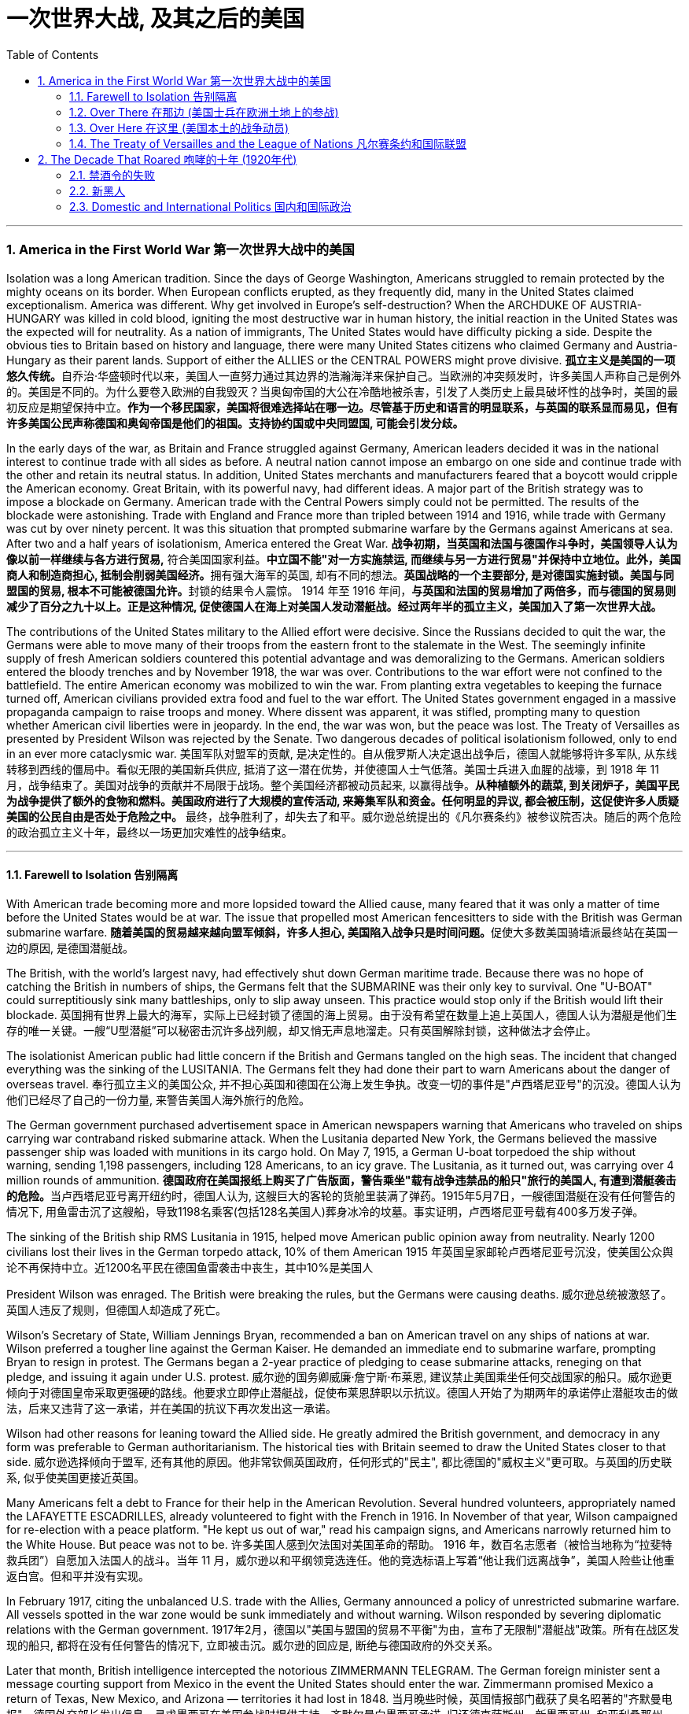 
= 一次世界大战, 及其之后的美国
:toc: left
:toclevels: 3
:sectnums:
// :stylesheet: myAdocCss.css

'''

=== America in the First World War 第一次世界大战中的美国


Isolation was a long American tradition. Since the days of George Washington, Americans struggled to remain protected by the mighty oceans on its border. When European conflicts erupted, as they frequently did, many in the United States claimed exceptionalism. America was different. Why get involved in Europe's self-destruction? When the ARCHDUKE OF AUSTRIA-HUNGARY was killed in cold blood, igniting the most destructive war in human history, the initial reaction in the United States was the expected will for neutrality. As a nation of immigrants, The United States would have difficulty picking a side. Despite the obvious ties to Britain based on history and language, there were many United States citizens who claimed Germany and Austria-Hungary as their parent lands. Support of either the ALLIES or the CENTRAL POWERS might prove divisive.
**孤立主义是美国的一项悠久传统。**自乔治·华盛顿时代以来，美国人一直努力通过其边界的浩瀚海洋来保护自己。当欧洲的冲突频发时，许多美国人声称自己是例外的。美国是不同的。为什么要卷入欧洲的自我毁灭？当奥匈帝国的大公在冷酷地被杀害，引发了人类历史上最具破坏性的战争时，美国的最初反应是期望保持中立。**作为一个移民国家，美国将很难选择站在哪一边。尽管基于历史和语言的明显联系，与英国的联系显而易见，但有许多美国公民声称德国和奥匈帝国是他们的祖国。支持协约国或中央同盟国, 可能会引发分歧。**

In the early days of the war, as Britain and France struggled against Germany, American leaders decided it was in the national interest to continue trade with all sides as before. A neutral nation cannot impose an embargo on one side and continue trade with the other and retain its neutral status. In addition, United States merchants and manufacturers feared that a boycott would cripple the American economy. Great Britain, with its powerful navy, had different ideas. A major part of the British strategy was to impose a blockade on Germany. American trade with the Central Powers simply could not be permitted. The results of the blockade were astonishing. Trade with England and France more than tripled between 1914 and 1916, while trade with Germany was cut by over ninety percent. It was this situation that prompted submarine warfare by the Germans against Americans at sea. After two and a half years of isolationism, America entered the Great War.
*战争初期，当英国和法国与德国作斗争时，美国领导人认为像以前一样继续与各方进行贸易,* 符合美国国家利益。**中立国​​不能"对一方实施禁运, 而继续与另一方进行贸易"并保持中立地位。此外，美国商人和制造商担心, 抵制会削弱美国经济。**拥有强大海军的英国, 却有不同的想法。**英国战略的一个主要部分, 是对德国实施封锁。****美国与同盟国的贸易, 根本不可能被德国允许。**封锁的结果令人震惊。 1914 年至 1916 年间，*与英国和法国的贸易增加了两倍多，而与德国的贸易则减少了百分之九十以上。正是这种情况, 促使德国人在海上对美国人发动潜艇战。经过两年半的孤立主义，美国加入了第一次世界大战。*


The contributions of the United States military to the Allied effort were decisive. Since the Russians decided to quit the war, the Germans were able to move many of their troops from the eastern front to the stalemate in the West. The seemingly infinite supply of fresh American soldiers countered this potential advantage and was demoralizing to the Germans. American soldiers entered the bloody trenches and by November 1918, the war was over. Contributions to the war effort were not confined to the battlefield. The entire American economy was mobilized to win the war. From planting extra vegetables to keeping the furnace turned off, American civilians provided extra food and fuel to the war effort. The United States government engaged in a massive propaganda campaign to raise troops and money. Where dissent was apparent, it was stifled, prompting many to question whether American civil liberties were in jeopardy. In the end, the war was won, but the peace was lost. The Treaty of Versailles as presented by President Wilson was rejected by the Senate. Two dangerous decades of political isolationism followed, only to end in an ever more cataclysmic war.
美国军队对盟军的贡献, 是决定性的。自从俄罗斯人决定退出战争后，德国人就能够将许多军队, 从东线转移到西线的僵局中。看似无限的美国新兵供应, 抵消了这一潜在优势，并使德国人士气低落。美国士兵进入血腥的战壕，到 1918 年 11 月，战争结束了。美国对战争的贡献并不局限于战场。整个美国经济都被动员起来, 以赢得战争。**从种植额外的蔬菜, 到关闭炉子，美国平民为战争提供了额外的食物和燃料。美国政府进行了大规模的宣传活动, 来筹集军队和资金。任何明显的异议, 都会被压制，这促使许多人质疑美国的公民自由是否处于危险之中。**  最终，战争胜利了，却失去了和平。威尔逊总统提出的《凡尔赛条约》被参议院否决。随后的两个危险的政治孤立主义十年，最终以一场更加灾难性的战争结束。


'''

==== Farewell to Isolation 告别隔离



With American trade becoming more and more lopsided toward the Allied cause, many feared that it was only a matter of time before the United States would be at war. The issue that propelled most American fencesitters to side with the British was German submarine warfare.
**随着美国的贸易越来越向盟军倾斜，许多人担心, 美国陷入战争只是时间问题。**促使大多数美国骑墙派最终站在英国一边的原因, 是德国潜艇战。

The British, with the world's largest navy, had effectively shut down German maritime trade. Because there was no hope of catching the British in numbers of ships, the Germans felt that the SUBMARINE was their only key to survival. One "U-BOAT" could surreptitiously sink many battleships, only to slip away unseen. This practice would stop only if the British would lift their blockade.
英国拥有世界上最大的海军，实际上已经封锁了德国的海上贸易。由于没有希望在数量上追上英国人，德国人认为潜艇是他们生存的唯一关键。一艘“U型潜艇”可以秘密击沉许多战列舰，却又悄无声息地溜走。只有英国解除封锁，这种做法才会停止。



The isolationist American public had little concern if the British and Germans tangled on the high seas. The incident that changed everything was the sinking of the LUSITANIA. The Germans felt they had done their part to warn Americans about the danger of overseas travel.
奉行孤立主义的美国公众, 并不担心英国和德国在公海上发生争执。改变一切的事件是"卢西塔尼亚号"的沉没。德国人认为他们已经尽了自己的一份力量, 来警告美国人海外旅行的危险。

The German government purchased advertisement space in American newspapers warning that Americans who traveled on ships carrying war contraband risked submarine attack. When the Lusitania departed New York, the Germans believed the massive passenger ship was loaded with munitions in its cargo hold. On May 7, 1915, a German U-boat torpedoed the ship without warning, sending 1,198 passengers, including 128 Americans, to an icy grave. The Lusitania, as it turned out, was carrying over 4 million rounds of ammunition.
**德国政府在美国报纸上购买了广告版面，警告乘坐"载有战争违禁品的船只"旅行的美国人, 有遭到潜艇袭击的危险。**当卢西塔尼亚号离开纽约时，德国人认为, 这艘巨大的客轮的货舱里装满了弹药。1915年5月7日，一艘德国潜艇在没有任何警告的情况下, 用鱼雷击沉了这艘船，导致1198名乘客(包括128名美国人)葬身冰冷的坟墓。事实证明，卢西塔尼亚号载有400多万发子弹。


The sinking of the British ship RMS Lusitania in 1915, helped move American public opinion away from neutrality. Nearly 1200 civilians lost their lives in the German torpedo attack, 10% of them American
1915 年英国皇家邮轮卢西塔尼亚号沉没，使美国公众舆论不再保持中立。近1200名平民在德国鱼雷袭击中丧生，其中10%是美国人

President Wilson was enraged. The British were breaking the rules, but the Germans were causing deaths.
威尔逊总统被激怒了。英国人违反了规则，但德国人却造成了死亡。

Wilson's Secretary of State, William Jennings Bryan, recommended a ban on American travel on any ships of nations at war. Wilson preferred a tougher line against the German Kaiser. He demanded an immediate end to submarine warfare, prompting Bryan to resign in protest. The Germans began a 2-year practice of pledging to cease submarine attacks, reneging on that pledge, and issuing it again under U.S. protest.
威尔逊的国务卿威廉·詹宁斯·布莱恩, 建议禁止美国乘坐任何交战国家的船只。威尔逊更倾向于对德国皇帝采取更强硬的路线。他要求立即停止潜艇战，促使布莱恩辞职以示抗议。德国人开始了为期两年的承诺停止潜艇攻击的做法，后来又违背了这一承诺，并在美国的抗议下再次发出这一承诺。

Wilson had other reasons for leaning toward the Allied side. He greatly admired the British government, and democracy in any form was preferable to German authoritarianism. The historical ties with Britain seemed to draw the United States closer to that side.
威尔逊选择倾向于盟军, 还有其他的原因。他非常钦佩英国政府，任何形式的"民主", 都比德国的"威权主义"更可取。与英国的历史联系, 似乎使美国更接近英国。

Many Americans felt a debt to France for their help in the American Revolution. Several hundred volunteers, appropriately named the LAFAYETTE ESCADRILLES, already volunteered to fight with the French in 1916. In November of that year, Wilson campaigned for re-election with a peace platform. "He kept us out of war," read his campaign signs, and Americans narrowly returned him to the White House. But peace was not to be.
许多美国人感到欠法国对美国革命的帮助。 1916 年，数百名志愿者（被恰当地称为“拉斐特救兵团”）自愿加入法国人的战斗。当年 11 月，威尔逊以和平纲领竞选连任。他的竞选标语上写着“他让我们远离战争”，美国人险些让他重返白宫。但和平并没有实现。



In February 1917, citing the unbalanced U.S. trade with the Allies, Germany announced a policy of unrestricted submarine warfare. All vessels spotted in the war zone would be sunk immediately and without warning. Wilson responded by severing diplomatic relations with the German government.
1917年2月，德国以"美国与盟国的贸易不平衡"为由，宣布了无限制"潜艇战"政策。所有在战区发现的船只, 都将在没有任何警告的情况下, 立即被击沉。威尔逊的回应是, 断绝与德国政府的外交关系。

Later that month, British intelligence intercepted the notorious ZIMMERMANN TELEGRAM. The German foreign minister sent a message courting support from Mexico in the event the United States should enter the war. Zimmermann promised Mexico a return of Texas, New Mexico, and Arizona — territories it had lost in 1848.
当月晚些时候，英国情报部门截获了臭名昭著的"齐默曼电报"。德国外交部长发出信息，寻求墨西哥在美国参战时提供支持。齐默尔曼向墨西哥承诺, 归还德克萨斯州、新墨西哥州, 和亚利桑那州 ——墨西哥在 1848 年失去的领土。


[.my1]
.案例
====
.齐默尔曼电报
德国建议, 墨西哥可以与德国结成对抗美国的军事联盟. 内容是:

- 我们计划于2月1日开始实施"无限制潜艇战"(不予以警告, 就攻击商船)。与此同时，我们将竭力使美国保持中立。
- 如计划失败，我们建议在下列基础上同墨西哥结盟：我们将会向贵国提供大量资金援助：**墨西哥也会重新收复在新墨西哥州、得克萨斯州，和亚利桑那州失去的国土。**建议书的细节将由你们草拟。
- 请务必于得知将会与美国开战时（把此计划）以最高机密告知贵国总统，并鼓励他邀请日本立刻参与此计划；同时为我们与日本的谈判进行斡旋。
- 请转告贵总统，我们强大的潜水艇队的参与, 将可能逼使英国在几个月内求和。

最后，墨国认为联盟计划不可行。因为：

- 试图收复失去的国土, 一定会令墨国与军事上更加强大的美国开战。
- *无论德国是否真的会有那么慷慨，它的财政支持仍然将会几乎一文不值，因为墨国没有可能使用那些财政支持, 去获取武器和其它军事装备。美国拥有全美洲唯一具有规模的武器制造商，而且英国皇家海军, 长期控制跨大西洋航线，令德国无从提供些足供墨国收复失土的武器和军事设备。*
- 即使墨国成功收复失地，容纳或安抚当地的英语人口, 将会是一个严苛且困难的考验。

齐默尔曼电报的曝光, 促使同年4月6日美国向德国的宣战。

image:/img/081.jpg[,30%]

====


War Declared on Germany
对德国宣战

A tempest of outrage followed. More and more Americans began to label Germany as the true villain in the war. When German subs sank several American commercial ships in March, Wilson had an even stronger hand to play. On April 2, 1917, he addressed the Congress, citing a long list of grievances against Germany. Four days later, by a wide margin in each house, Congress declared war on Germany, and the U.S. was plunged into the bloodiest battle in history.
随之而来的是一阵愤怒的暴风雨。越来越多的美国人开始将德国视为战争中真正的恶棍。当德国潜艇三月份击沉几艘美国商船时，威尔逊的表现更加出色。 1917 年 4 月 2 日，他在国会发表讲话，列举了一长串对德国的不满。四天后，国会以参众两院的巨大优势对德国宣战，美国陷入了历史上最血腥的战斗。

Still, the debate lived on. Two Senators and fifty Representatives voted against the war resolution, including the first female ever to sit in Congress, JEANNETTE RANKIN of Montana. Although a clear majority of Americans now supported the war effort, there were large segments of the populace who still needed convincing.
尽管如此，争论仍在继续。两名参议员和五十名众议员投票反对这项战争决议，其中包括第一位进入国会的女性蒙大拿州的珍妮特·兰金。尽管现在绝大多数美国人支持战争努力，但仍有很大一部分民众需要说服。

'''

==== Over There 在那边 (美国士兵在欧洲土地上的参战)


United States Army 美国陆军


The United States was developing a nasty pattern of entering major conflicts woefully unprepared.
美国正在形成一种"在毫无准备的情况下, 卷入重大冲突"的恶劣模式。

When Congress declared war in April 1917, the army had enough bullets for only two days of fighting. The army was small in numbers at only 200,000 soldiers. Two-fifths of these men were members of the NATIONAL GUARD, which had only recently been federalized. The type of warfare currently plaguing Europe was unlike any the world had ever seen.
1917 年 4 月国会宣战时，军队的子弹只够打两天的仗。军队人数很少，只有二十万士兵。其中五分之二的人是国民警卫队的成员，该部队最近才被联邦化。目前困扰欧洲的战争类型, 是世界上前所未见的。

The Western front, which ran through Belgium and France, was a virtual stalemate since the early years of the war. A system of trenches had been dug by each side. Machine-gun nests, barbed wire, and mines blocked the opposing side from capturing the enemy trench. Artillery shells, mortars, flamethrowers, and poison gas were employed to no avail.
自战争初期以来，横跨比利时和法国的西线, 几乎陷入僵局。双方都挖了一系列战壕。机枪掩体、铁丝网和地雷, 阻止了对方占领敌方战壕。使用炮弹、迫击炮、火焰喷射器和毒气, 都无济于事。

The defensive technology was simply better than the offensive technology. Even if an enemy trench was captured, the enemy would simply retreat into another dug fifty yards behind. Each side would repeatedly send their soldiers "over the top" of the trenches into the no man's land of almost certain death with very little territorial gain. Now young American men would be sent to these killing fields.
"防守技术"简直比"进攻技术"要好。即使敌人占领了一条战壕，敌人也会简单地撤退到"后面五十码处挖的另一条战壕"中。双方都会反复派遣士兵“越过战壕”, 进入几乎必死无疑的无人区，而几乎没有获得任何领土。现在，年轻的美国男子, 将被送往这些杀戮场。


The first problem was raising the necessary number of troops. Recruitment was of course the preferred method, but the needed numbers could not be reached simply with volunteers. Conscription was unavoidable, and Congress passed the SELECTIVE SERVICE ACT in May 1917.
第一个问题是, 筹集必要的军队数量。招募当然是首选方法，但仅仅靠志愿者并不能达到所需的数量。征兵是不可避免的，国会于 1917 年 5 月通过了《兵役法》。

All males between the ages of 21 and 30 were required to register for military service. The last time a DRAFT had been used resulted in great rioting because of the ability of the wealthy to purchase exemptions. This time, the draft was conducted by random lottery.
**所有21岁至30岁的男性, 都必须登记服兵役。上次使用草案时，由于富人有能力购买豁免，导致了巨大的骚乱。此次征选, 采取"随机抽签"的方式进行。**

By the end of the war, over four and a half million American men, and 11,000 American women, served in the armed forces. 400,000 African Americans were called to active duty. In all, two million Americans fought in the French TRENCHES.
*到战争结束时，超过 450 万美国男性, 和 11,000 名美国女性, 在武装部队服役。* 40 万非裔美国人被征召入伍。*总共有两百万美国人在法国战壕中作战。*

The first military measures adopted by the United States were on the seas. Joint Anglo-American operations were highly successful at stopping the dreaded submarine. Following the thinking that there is greater strength in numbers, the U.S. and Britain developed an elaborate convoy system to protect vulnerable ships. In addition, mines were placed in many areas formerly dominated by German U-boats. The campaign was so effective that not a single American soldier was lost on the high seas in transit to the Western front.
美国采取的第一个军事措施, 是在海上。英美联合行动, 非常成功地阻止了可怕的潜艇。遵循“人多力量大”的理念，美国和英国开发了一套复杂的护航系统, 来保护脆弱的船只。此外，在许多以前由德国潜艇控制的地区, 还布设了水雷。这次战役非常有效，以至于在前往西部前线的公海上, 没有损失任何一名美国士兵。

The AMERICAN EXPEDITIONARY FORCE began arriving in France in June 1917, but the original numbers were quite small. Time was necessary to inflate the ranks of the United States Army and to provide at least a rudimentary training program. The timing was critical.
美国远征军于 1917 年 6 月开始抵达法国，但最初的人数相当少。扩充美国陆军的队伍, 并提供至少一个基本的训练计划, 是必要的。时机非常关键。

When the Bolsheviks took over Russia in 1917 in a domestic revolution, Germany signed a peace treaty with the new government. The Germans could now afford to transfer many of their soldiers fighting in the East to the deadlocked Western front. Were it not for the fresh supply of incoming American troops, the war might have followed a very different path.
1917 年，布尔什维克在一场国内革命中夺取了俄国政权，德国与俄国新政府签署了和平条约。于是, 德国人现在就有能力将许多在东线作战的士兵, 转移到陷入僵局的西线中去。因此, 如果没有美国军队的新补给，战争可能会走上一条截然不同结果的道路上去。

The addition of the United States to the Allied effort was as elevating to the Allied morale as it was devastating to the German will. Refusing to submit to the overall Allied commander, GENERAL JOHN PERSHING retained independent American control over the U.S. troops.
美国加入盟军的努力，既鼓舞了盟军的士气，也摧毁了德国的意志。约翰·潘兴将军拒绝服从盟军总司令，保留了美国对美军的独立控制权。

Paris: Ooh, La La
巴黎：哦，啦啦

The new soldiers began arriving in great numbers in early 1918. The "DOUGHBOYS," as they were labeled by the French were green indeed. Many fell prey to the trappings of Paris nightlife while awaiting transfer to the front. An estimated fifteen percent of American troops in France contracted venereal disease from Parisian prostitutes, costing millions of dollars in treatment.
1918年初，大批新兵开始抵达。法国人给它们贴上的“DOUGHBOYS”标签确实是绿色的。许多人在等待被调往前线的时候被巴黎的夜生活所吸引。据估计，15%的驻法国美军从巴黎妓女那里感染了性病，治疗费用高达数百万美元。

[.my1]
.案例
====
.Doughboys 是第一次世界大战后期, 参加美国远征军的绰号。
====

The African American soldiers noted that their treatment by the French soldiers was better than their treatment by their white counterparts in the American army. Although the German army dropped tempting leaflets on the African American troops promising a less-racist society if the Germans would win, none took the offer seriously.
非洲裔美国士兵注意到，法国士兵对他们的待遇比美国白人士兵对他们的待遇要好。*尽管德国军队向非裔美国军队投放了诱人的传单，承诺如果德国获胜，将建立一个更少种族主义的社会，但没有人认真对待这一提议。*



on November 11, 1918, the German government agreed to an armistice. The war was over. Over 14 million soldiers and civilians perished in the so-called GREAT WAR, including 112,000 Americans. Countless more were wounded.
1918 年 11 月 11 日，德国政府同意停战。战争结束了。超过 1,400 万士兵和平民, 在所谓的“伟大战争”中丧生，其中包括 112,000 名美国人。还有无数人受伤。

The bitterness that swept Europe and America would prevent the securing of a just peace, imperiling the next generation as well.
席卷欧洲和美国的痛苦将阻碍公正和平的实现，并危及下一代。

'''

==== Over Here 在这里 (美国本土的战争动员)

"I Want You" Poster
Library of Congress 国会图书馆
Originally designed as a magazine cover, James Montgomery Flagg's image of Uncle Sam soon became the "most famous poster in the world," with 4 million copies printed in 1917 alone.
詹姆斯·蒙哥马利·弗拉格的山姆大叔形象最初被设计为杂志封面，很快就成为“世界上最著名的海报”，仅 1917 年就印刷了 400 万份。

[.my1]
.案例
====
image:/img/Uncle Sam.jpg[,15%]

====


The First World War was a total war. In previous wars, the civilian population tried to steer clear of the war effort. Surely expectations were placed on civilians for food and clothing, and of course, since the 19th century, troops were conscripted from the general population. But modern communication and warfare required an all-out effort from the entire population. New weapons technology required excess fuel and industrial capacity. The economic costs of 20th century warfare dwarfed earlier wars, therefore extensive revenue raising was essential. Without the support of the whole population, failure was certain. Governments used every new communications technology imaginable to spread pro-war propaganda. American efforts geared to winning World War I amounted to nothing less than a national machine.
第一次世界大战是一场全面战争。在之前的战争中，平民通常试图远离战争努力。当然，对平民有关食物和衣物的期望是存在的，而自19世纪以来，也一直有从普通人口中征召军队。但现代通讯和战争要求整个人口进行全力以赴的努力。新的武器技术, 需要大量燃料和工业产能。20世纪战争的经济成本, 超过了之前的战争，因此必须进行大规模的财政筹集。没有全体人民的支持，失败是确定的。政府利用了一切可想象的新通讯技术, 来传播亲战宣传。美国为赢得第一次世界大战所做的努力, 可以说是一台国家机器的运转。

Rallying the Country 团结国家

Once Congress declared war, President Wilson quickly created the COMMITTEE ON PUBLIC INFORMATION under the direction of GEORGE CREEL. Creel used every possible medium imaginable to raise American consciousness. Creel organized rallies and parades. He commissioned GEORGE M. COHAN to write patriotic songs intended to stoke the fires of American nationalism. Indeed, "OVER THERE" became an overnight standard. JAMES MONTGOMERY FLAGG illustrated dozens of posters urging Americans to do everything from preserving coal to enlisting in the service. Flagg depicted a serious UNCLE SAM staring at young American men declaring "I Want You for the U.S. Army." His powerful images were hard to resist. An army of "FOUR-MINUTE MEN" swept the nation making short, but poignant, powerful speeches. Films and plays added to the fervor. The CREEL COMMITTEE effectively raised national spirit and engaged millions of Americans in the business of winning the war.
国会宣战后，威尔逊总统迅速在乔治·克里尔的指导下, 成立了公共信息委员会。克里尔使用了一切可以想象到的媒介, 来提高美国人的意识。克里尔组织集会和游行。他委托乔治·M·科汉创作爱国歌曲，旨在点燃美国民族主义之火。事实上，“OVER THERE”一夜之间成为标准。詹姆斯·蒙哥马利·弗拉格绘制了数十张海报，敦促美国人采取一切行动，从节约煤炭到参军。弗拉格描绘了一位严肃的山姆大叔盯着年轻的美国男子宣称“我希望你加入美国陆军”。他的强大形象令人难以抗拒。一支“四分钟男人”大军横扫全国，发表简短但深刻、有力的演讲。电影和戏剧增添了热情。克里尔委员会有效地提升了民族精神，让数百万美国人参与到赢得战争的事业中。


Dealing With Dissenters 处理异议者

Still there were dissenters. The American Socialist Party condemned the war effort. Irish-Americans often displayed contempt for the British ally. Millions of immigrants from Germany and Austria-Hungary were forced to support initiatives that could destroy their homelands. But this dissent was rather small. Nevertheless, the government stifled wartime opposition by law with the passing of the ESPIONAGE AND SEDITION ACTS OF 1917. Anyone found guilty of criticizing the government war policy or hindering wartime directives could be sent to jail. Many cried that this was a flagrant violation of precious civil liberties, including the right to free speech. The Supreme Court handed down a landmark decision on this issue in the SCHENCK V. UNITED STATES verdict. The majority court opinion ruled that should an individual's free speech present a "clear and present danger" to others, the government could impose restrictions or penalties. Schenck was arrested for sabotaging the draft. The Court ruled that his behavior endangered thousands of American lives and upheld his jail sentence. Socialist Party leader Eugene V. Debs was imprisoned and ran for President from his jail cell in 1920. He polled nearly a million votes.
但仍然有反对者。美国"社会党"谴责战争努力。爱尔兰裔美国人, 经常表现出对英国盟友的蔑视。**来自德国和奥匈帝国的数百万移民, 被迫支持可能摧毁他们家园的倡议。**但这种异议相当小。然而，**随着 1917 年《间谍和煽动叛乱法》的通过，政府通过法律, 压制了战时反对派。任何因批评政府战争政策, 或阻碍战时指令, 而被判有罪的人, 都可能被送进监狱。许多人呼吁这是对宝贵的公民自由的公然侵犯，包括言论自由权。**最高法院在申克诉美国案的判决中, 就此问题做出了具有里程碑意义的裁决。**多数法院的意见裁定，如果个人的言论自由, 对其他人构成“明显且现实的危险”，政府可以施加限制或处罚。**申克因"破坏征兵"而被捕。法院裁定他的行为危及数千名美国人的生命，并维持对他的监禁判决。 1920 年，社会党领袖尤金·V·德布斯 (Eugene V. Debs) 入狱，并在牢房中竞选总统。他投票了近百万张选票。


There was a sinister side to the war hysteria. Many Americans could not discern between enemies abroad and enemies at home. German-Americans became targets for countless HATE CRIMES.
战争歇斯底里, 也有险恶的一面。**许多美国人无法区分国外的敌人和国内的敌人。"德裔美国人"成为无数仇恨犯罪的目标。**


Once support for the war was in full swing, the population was mobilized to produce war materiel. In 1917, the WAR INDUSTRIES BOARD was established to coordinate production of munitions and supplies. The board was empowered to allocate raw materials and determine what products would be given high priority. Women shifted jobs from domestic service to heavy industry to compensate for the labor shortage owing to military service. African Americans flocked northward in greater and greater numbers in the hope of winning industry jobs. Herbert Hoover was appointed to head the FOOD ADMINISTRATION. Shortages of food in the Allied countries had led to shortages and rationing all across Western Europe. Hoover decided upon a plan that would raise the necessary foodstuffs by voluntary means. Americans were encouraged to participate in "MEATLESS MONDAYS" and "WHEATLESS WEDNESDAYS." Additional food could be raised by planting "VICTORY GARDENS" in small backyard patches or even in window boxes on fire escapes. President Wilson showed his support by allowing a flock of sheep to graze on the White House lawn. Similar measures were employed by the Fuel Administration. The government also adopted DAYLIGHT SAVINGS TIME to conserve energy.
一旦对战争的支持全面展开，人们就被动员起来生产战争物资。 1917 年，"战争工业委员会"成立，负责协调军火和物资的生产。董事会有权分配原材料, 并确定哪些产品将被优先考虑。**妇女将工作从"家政服务"转向"重工业"，以弥补"服兵役"造成的劳动力短缺。**越来越多的非裔美国人涌向北方，希望赢得工业就业机会。赫伯特·胡佛被任命为"食品管理局"局长。**同盟国的粮食短缺, 导致整个西欧都出现短缺和配给。**胡佛决定制定一项计划，通过自愿方式种植必要的粮食。美国人被鼓励参加“无肉星期一”和“无小麦星期三”。可以通过在后院的小块土地上种植“胜利花园”，甚至在防火梯的窗框里种植“胜利花园”, 来筹集额外的食物。威尔逊总统允许一群羊在白宫草坪上吃草，以表示支持。"燃料管理局"也采取了类似的措施。政府还采用"夏令时"来节约能源。

World War I was the most expensive endeavor by the United States up to that point in history. The total cost to the American public amounted to over $110 billion. Five successful LIBERTY BOND DRIVES raised about two-thirds of that sum. Of course, bonds are loans to be paid by future generations. The first INCOME TAX under the Sixteenth Amendment was levied. The tax rate at the top level was 70%. All in all, great sacrifices were made on behalf of the United States people in their venture to make the world safe for democracy.
**第一次世界大战. 是美国迄今为止最昂贵的战争。美国公众的总损失超过 1100 亿美元。五次成功的“自由债券驱动”筹集了大约三分之二的资金。当然，债券是留给子孙后代偿还的贷款。根据第十六修正案. 征收第一笔"所得税"。**最高层的税率为70%。总而言之，美国人民在为民主世界创造安全的事业中, 做出了巨大牺牲。

[.my1]
.案例
====
.Sixteenth Amendment to the United States Constitution 美国宪法第十六修正案
允许美国国会, 在未按各州比例分配, 或考虑人口普查数据的情况下, 直接征收所得税。于1913年2月3日获得了足够数量的州批准数而通过。

修正案内容:  +
The Congress shall have power to lay and collect taxes on incomes, from whatever source derived, without apportionment among the several States, and without regard to any census or enumeration. +
国会有权对任何来源的收入, 规定和征收所得税，无须在各州"按比例进行分配"，也无须"考虑任何人口普查或人口统计".
====


'''


==== The Treaty of Versailles and the League of Nations 凡尔赛条约和国际联盟



As the war drew to a close, Woodrow Wilson set forth his plan for a "JUST PEACE." Wilson believed that fundamental flaws in international relations created an unhealthy climate that led inexorably to the World War. His FOURTEEN POINTS outlined his vision for a safer world. Wilson called for an end to secret diplomacy, a reduction of armaments, and freedom of the seas. He claimed that reductions to trade barriers, fair adjustment of colonies, and respect for national self-determination would reduce economic and nationalist sentiments that lead to war. Finally, Wilson proposed an international organization comprising representatives of all the world's nations that would serve as a forum against allowing any conflict to escalate. Unfortunately, Wilson could not impose his world view on the victorious Allied Powers. When they met in Paris to hammer out the terms of the peace, the European leaders had other ideas.
战争接近尾声时，伍德罗·威尔逊提出了他的“正义和平”计划。**威尔逊认为，国际关系的根本缺陷, 造成了不健康的气氛，最终导致了世界大战。他的“十四点”, 概述了他对一个更安全的世界的愿景。威尔逊呼吁结束秘密外交、削减军备, 和海洋自由化。他声称，减少贸易壁垒、公平调整殖民地, 以及尊重"民族自决", 将减少导致战争的经济和民族主义情绪。**最后，**威尔逊提议成立一个由世界各国代表组成的国际组织，作为反对任何冲突升级的论坛。**不幸的是，威尔逊无法将他的世界观, 强加给获胜的协约国。当欧洲领导人在巴黎开会敲定和平条款时，他们却有不同的想法。



[.my1]
.案例
====
.Thomas Woodrow Wilson 伍德罗·威尔逊

image:/img/Thomas Woodrow Wilson.jpg[,30%]

美国第28任总统 (1856年12月28日—1924年2月3日)，他的主张被后人称为"威尔逊主义"。

在战争的最后阶段，他发表"十四点和平原则"，从中阐述他所认为的能够避免世界再遭战火的新世界秩序。1919年赴巴黎筹建"国际联盟"以及拟定"凡尔赛条约"，并尤其关注自战败帝国中建立新国家的问题。

在与共和党控制的参议院围绕美国加入国联一事而进行激烈斗争时，因中风而昏倒。由于拒绝妥协，威尔逊最终未能使加入国联案在"参院"通过。尽管没有美国的加入，"国联"还是于1920年成立。

*威尔逊所秉持的国际主义，也被后人称为“威尔逊主义”，主张美国登上世界舞台来为民主而战斗，支持众小民族（如波兰）建立民族国家。这成为以后美国外交政策中一个颇有争议的理念，为理想主义者所效仿，却为现实主义者所排斥。*

十四点和平原则的要点：

- 无秘密外交。
- 航海自由。
- 消除国际贸易障碍。
- 限制军备。
- 平等对待殖民地人民。
- 奥匈帝国等的"民族自决"。
- 成立国际联盟以维持世界和平。


"十四点和平原则"具有开创性，它首次否认了大国之间扩张军力的合理性，并对"由国家之间的军事扩张而造成的不信任"进行了强烈的抨击。这对于当时富有侵略性的世界格局影响巨大；

同时，其学说对后世也产生了的重要的影响，*"联合国"实质上就是以威尔逊倡导的"国际联盟"为蓝本建立起来的。*

如果国家之间的联合与合作, 是建立在"利"益的基础上，*而"利益的摩擦"并没有一个组织通过一定的手段（包括经济的和政治的）来约束，那么"国际法"也就无法真正得到贯彻* -- 即国际社会仍然会处于"无政府状态"——国家之间必然会因产生不信任而导致分歧，**而此时的国际组织没有足够的力量去压制这种分歧，**这样的国际组织必然会产生分裂。

十四点和平原则难以达成，悬而未决的问题依旧存在，埋下了"第二次世界大战"爆发的导火线.

====

The Paris Peace Conference
巴黎和会

Most of the decisions made at the PARIS PEACE CONFERENCE were made by the BIG FOUR, consisting of President Wilson, DAVID LLOYD GEORGE of Great Britain, GEORGES CLEMENCEAU of France, and VITTORIO ORLANDO of Italy. The European leaders were not interested in a just peace. They were interested in retribution. Over Wilson's protests, they ignored the Fourteen Points one by one. Germany was to admit guilt for the war and pay unlimited reparations. The German military was reduced to a domestic police force and its territory was truncated to benefit the new nations of Eastern Europe. The territories of ALSACE AND LORRAINE were restored to France. German colonies were handed in trusteeship to the victorious Allies. No provisions were made to end secret diplomacy or preserve freedom of the seas. Wilson did gain approval for his proposal for a LEAGUE OF NATIONS. Dismayed by the overall results, but hopeful that a strong League could prevent future wars, he returned to present the TREATY OF VERSAILLES to the Senate.
**巴黎和平会议上, 做出的大部分决定, 都是由四巨头做出的，**即威尔逊总统、英国的戴维·劳埃德·乔治, 法国的乔治·克列孟梭, 和意大利的维托里奥·奥兰多。**欧洲领导人对公正的和平不感兴趣。他们对报复感兴趣。他们不顾威尔逊的抗议，一一无视十四点。**德国承认对战争有罪, 并支付无限的赔款。德国军队被缩减为国内警察部队，其领土也被缩减以让东欧新国家受益。阿尔萨斯和洛林的领土, 归还法国。**德国殖民地, 被交给胜利的同盟国托管。没有制定结束"秘密外交"或"维护海洋自由"的条款。威尔逊的"国际联盟"提案确实获得了批准。他对总体结果感到沮丧** ，但希望强大的联盟能够防止未来的战争，他返回美国, 并向参议院提交了《凡尔赛条约》。

Defeating the League of Nations
击败国际联盟

Unfortunately for Wilson, he was met with stiff opposition. The Republican leader of the Senate, HENRY CABOT LODGE, was very suspicious of Wilson and his treaty. ARTICLE X OF THE LEAGUE OF NATIONS required the United States to respect the territorial integrity of member states. Although there was no requirement compelling an American declaration of war, the United States might be bound to impose an economic embargo or to sever diplomatic relations. Lodge viewed the League as a supranational government that would limit the power of the American government from determining its own affairs. Others believed the League was the sort of entangling alliance the United States had avoided since GEORGE WASHINGTON'S FAREWELL ADDRESS. Lodge sabotaged the League covenant by declaring the United States exempt from Article X. He attached reservations, or amendments, to the treaty to this effect. Wilson, bedridden from a debilitating stroke, was unable to accept these changes. He asked Senate Democrats to vote against the Treaty of Versailles unless the Lodge reservations were dropped. Neither side budged, and the treaty went down to defeat.
**不幸的是，对于威尔逊来说，他遭到了强烈的反对。**参议院共和党领袖亨利·卡博特·洛奇, 对威尔逊和他的条约, 非常怀疑。国际联盟第十条要求, 美国尊重成员国的领土完整。尽管没有强制美国宣战的要求，但美国可能必须实施"经济禁运"或"断绝外交关系"。**洛奇认为, 联盟是一个超国家政府，它将限制美国政府决定其自身事务的权力。**其他人则认为，自乔治·华盛顿的告别演说以来，美国一直在避免建立"国联"这种纠缠不清的联盟。洛奇宣布美国不受第十条约束，从而破坏了"国联"盟约。他为此对条约提出了保留或修正案。威尔逊因中风卧床不起，无法接受这些变化。他要求"参议院"民主党人投票反对《凡尔赛条约》，除非洛奇的保留被放弃。双方都没有让步，条约最终宣告失败。

Why did the United States fail to ratify the Versailles Treaty and join the League of Nations? Personal enmity between Wilson and Lodge played a part. Wilson might have prudently invited a prominent Republican to accompany him to Paris to help ensure its later passage. Wilson's fading health eliminated the possibility of making a strong personal appeal on behalf of the treaty. Ethnic groups in the United States helped its defeat. German Americans felt their fatherland was being treated too harshly. Italian Americans felt more territory should have been awarded to Italy. Irish Americans criticized the treaty for failing to address the issue of Irish independence. Diehard American isolationists worried about a permanent global involvement. The stubborness of President Wilson led him to ask his own party to scuttle the treaty. The final results of all these factors had mammoth longterm consequences. Without the involvement of the world's newest superpower, the League of Nations was doomed to failure. Over the next two decades, the United States would sit on the sidelines as the unjust Treaty of Versailles and the ineffective League of Nations would set the stage for an even bloodier, more devastating clash.
美国为何未能批准《凡尔赛条约》, 并加入国际联盟？威尔逊和洛奇之间的个人恩怨, 起了一定作用。威尔逊可能会谨慎地邀请一位著名的共和党人, 陪同他前往巴黎，以帮助确保该法案随后获得通过。威尔逊的健康状况日益恶化，使他不可能代表条约提出强烈的个人呼吁。美国的少数民族群体, 也助力了其失败。德裔美国人认为, 他们的祖国受到了过于严厉的对待。意大利裔美国人认为, 应该将更多领土授予意大利。爱尔兰裔美国人, 批评该条约未能解决爱尔兰独立问题。顽固的美国孤立主义者, 担心永久被卷入全球。威尔逊总统的固执, 导致他要求自己的政党破坏该条约。所有这些因素的最终结果, 产生了巨大的长期影响。**如果没有世界最新超级大国的参与，国际联盟注定会失败。在接下来的二十年里，美国将袖手旁观，因为不公正的凡尔赛条约, 和无效的国际联盟, 将为一场更血腥、更具破坏性的冲突的发生, 奠定下了基础。(如同 联合国对中国没有控制力, 只会导致中国未来对台湾的吞并.)**

'''

=== The Decade That Roared  咆哮的十年 (1920年代)

The 1920s saw the culmination of fifty years of rapid American industrialization. The standard of living increased as the economy grew stronger and stronger. The results were spectacular. The America of 1929 was vastly different from the America of 1919.
20 年代, 是美国五十年快速工业化的顶峰。随着经济的日益强大，生活水平也随之提高。结果非常惊人。 1929 年的美国与 1919 年的美国截然不同。

Perhaps no invention affected American everyday life in the 20th century more than the automobile.
也许没有什么发明比汽车对 20 世纪美国人的日常生活影响更大。(<硫磺岛家书>的电影中, 栗林忠道 就提到他在美国对美国汽车印象深刻)

Although the technology for the AUTOMOBILE existed in the 19th century, it took HENRY FORD to make the useful gadget accessible to the American public.
尽管汽车技术早在 19 世纪就已经存在，但直到亨利·福特才让美国公众能够接触到这种有用的小工具。


==== 禁酒令的失败

When the states ratified the EIGHTEENTH AMENDMENT in 1919, the manufacture, sale, and transportation of alcoholic beverages was outlawed. Yet for all its promise, prohibition was repealed fourteen years later, after being deemed a dismal failure.
 1919 年，各州批准第十八修正案后，酒精饮料的制造、销售和运输被宣布为非法。然而，尽管禁令有诸多承诺，但十四年后，禁令在被视为惨败后被废除。


Disadvantages to Prohibition
禁酒带来的缺点


While the number of drinkers may have decreased, the strength of the beverages increased. People drank as much as they could as fast as they could to avoid detection. Because alcoholic production was illegal, there could be no regulation. Desperate individuals and heartless profiteers distilled anything imaginable, often with disastrous results. Some alcohol sold on the black market caused nerve damage, blindness, and even death.
虽然饮酒者的数量可能减少了，但饮料的浓度却增加了。人们尽可能快地喝尽可能多的酒以避免被发现。由于酒精生产是非法的，因此无法进行监管。绝望的个人和无情的奸商会提炼出任何可以想象到的东西，往往会带来灾难性的结果。黑市上出售的一些酒精会导致神经损伤、失明，甚至死亡。



The Eighteenth Amendment was different from all previous changes to the Constitution. It was the first experiment at social engineering. Critics pointed out that it was the only amendment to date that restricted rather than increased individual rights. Civil liberties advocates considered prohibition an abomination. In the end, economics doomed prohibition. The costs of ineffectively policing the nation were simply too high. At the deepest point of the Great Depression, government officials finally ratified the TWENTY-FIRST AMENDMENT, repealing the practice once and for all.
第十八修正案不同于以往所有的宪法修改。这是社会工程学的第一个实验。批评者指出，这是迄今为止唯一"限制而不是增加个人权利"的修正案。公民自由倡导者认为, 禁令是令人憎恶的。最终，经济学注定了禁令的失败。国家治安不力的代价实在太高了。在大萧条最严重的时候，政府官员最终批准了第二十一条修正案，一劳永逸地废除了这种做法。

[.my1]
.案例
====
.Eighteenth Amendment to the United States Constitution 美国宪法第十八修正案

是美国宪法历史上宣告"酒类酿造、运输和销售是违法的"一个修正案，实质上颁布了酒类饮料的禁制令。另外制定的沃尔斯泰德法, 则颁布了执行第十八修正案的细节，并定义何种“致醉”酒类饮料是被禁止的，以及何种是被排除于禁酒令外的，如药用, 或宗教仪式用酒类。

在修正案生效后，警察、法院、和监狱, 被"禁酒令"相关的新案件淹没；组织犯罪以倍数成长，收贿贪污在执法人员间快速的扩散。最后，第十八修正案于1933年第二十一修正案生效后被废除，是美国宪法至今唯一被废除的修正案。

宪法第十八修正案, 和沃尔斯泰德法, 一起开启了美国禁酒的历史。

- 禁酒令虽然阻止了人们在公共场合饮酒，却也滋生了私酿酒行业的兴起。
- 由于缺乏法律的监管，私酿酒的品质低下，影响了饮酒者的身体健康；
- 由于私酿酒利润率高昂，促使人们铤而走险参与酿酒活动，许多黑社会团体正是从酿酒、走私、贩卖酒水中获得了大量资金来源。
- 为了方便自己的酒水销售，它们又贿赂、勾结警察和政府官员，造成腐败滋生。

由于诸如此类的种种原因，禁酒运动开始受到人们的反对。
====


'''

==== 新黑人


It was time for a cultural celebration.  African Americans had endured centuries of slavery and the struggle for abolition.  The end of bondage had not brought the promised land many had envisioned.  Instead, WHITE SUPREMACY was quickly, legally, and violently restored to the New South, where ninety percent of African Americans lived.  Starting in about 1890, African Americans migrated to the North in great numbers.  This GREAT MIGRATION eventually relocated hundreds of thousands of African Americans from the rural South to the urban North.  Many discovered they had shared common experiences in their past histories and their uncertain present circumstances.  Instead of wallowing in self-pity, the recently dispossessed ignited an explosion of cultural pride.  Indeed, African American culture was reborn in the HARLEM RENAISSANCE.
是时候进行文化庆祝了。非裔美国人忍受了几个世纪的奴隶制, 和争取废除奴隶制的斗争。奴役的结束, 并没有带来许多人所设想的应许之地。相反，白人至上主义迅速地、合法地和暴力地在新南方恢复，那里有90%的非洲裔美国人居住。大约从1890年开始，非裔美国人大量移民到北方。这次大迁徙, 最终将成千上万的非裔美国人, 从南方农村迁移到北方城市。许多人发现, 他们在过去的历史, 和当前不确定的环境中, 有着共同的经历。最近被剥夺财产的人, 没有沉湎于自怜之中，而是点燃了文化自豪感的爆发。事实上，非裔美国人文化, 在哈莱姆文艺复兴中获得了重生。

The Great Migration began because of a "push" and a "pull." Disenfranchisement and Jim Crow laws led many African Americans to hope for a new life up north. Hate groups and hate crimes cast alarm among African American families of the Deep South. The promise of owning land had not materialized. Most blacks toiled as sharecroppers trapped in an endless cycle of debt. In the 1890s, a boll weevil blight damaged the cotton crop throughout the region, increasing the despair. All these factors served to push African Americans to seek better lives. The booming northern economy forged the pull. Industrial jobs were numerous, and factory owners looked near and far for sources of cheap labor.

大迁徙是在“推”和“拉”的作用下开始的。剥夺公民权和种族隔离法, 导致许多非裔美国人希望在北方过上新生活。仇恨团体和仇恨犯罪, 给南方腹地的非裔美国家庭敲响了警钟。拥有土地的承诺并未实现。大多数黑人都以佃农的身份辛苦劳作，陷入无休止的债务循环之中。 1890 年代，棉铃象甲枯萎病, 损害了整个地区的棉花作物，加剧了人们的绝望。所有这些因素, 都促使非裔美国人迁移去寻求更好的生活。蓬勃发展的北方经济形成了拉力。工业工作岗位数量众多，工厂主四处寻找廉价劳动力来源。


Unfortunately, northerners did not welcome African Americans with open arms. While the legal systems of the northern states were not as obstructionist toward African American rights, the prejudice among the populace was as acrimonious. White laborers complained that African Americans were flooding the employment market and lowering wages. Most new migrants found themselves segregated by practice in run down urban slums. The largest of these was Harlem. Writers, actors, artists, and musicians glorified African American traditions, and at the same time created new ones.
不幸的是，北方人并没有张开双臂欢迎非洲裔美国人。虽然北部各州的法律制度, 并不那么阻碍非裔美国人的权利，但民众的偏见却同样激烈。白人劳工抱怨非裔美国人涌入就业市场, 并降低了工资。大多数新移民发现, 自己被隔离在破败的城市贫民窟里。其中最大的是哈林区。作家、演员、艺术家和音乐家, 颂扬非裔美国人的传统，同时创造新的传统。

[.my1]
.案例
====
.Harlem Renaissance 哈莱姆文艺复兴
哈莱姆文艺复兴运动是一场非官方承认的, 大致跨越1919年, 至二十世纪三十年代中早期的运动。

哈莱姆文艺复兴的主要内容是反对种族歧视，批判并否定汤姆叔叔型驯顺的旧黑人形象，鼓励黑人作家在艺术创作中歌颂新黑人的精神，树立新黑人的形象。种族歧视的锁链已被粉碎，黑人有了新的自尊心和独立人格，因此美国黑人必将进入一个集体发展的新时期，也就是精神上的成熟时期。

很多批判家指出，哈莱姆文艺复兴企图创立一个新的，与白人文化、欧洲文化从根本上完全分离的文化.
====

'''

==== Domestic and International Politics 国内和国际政治

Despite all the verve of the American social scene in the 1920s, the Presidential leadership of the decade was quite unremarkable.
*尽管 20 年代美国社会风光无限，但这十年的总统领导却相当平淡。*

On the international scene, two themes dominated American diplomacy. The first was to take steps to avoid the mistakes that led to World War I. To this end, President Harding convened the WASHINGTON NAVAL ARMS CONFERENCE in 1921. The United States, Great Britain, and Japan agreed to a ten-year freeze on the construction of battleships and to maintain a capital ship ratio of 5:5:3. They also agreed to uphold the OPEN DOOR POLICY and to respect each other's holdings in the Pacific. In 1928, the United States and France led an initiative called the KELLOGG-BRIAND PACT, in which 62 nations agreed to outlaw war. These two measures showed the degree to which Americans hoped to forestall another disastrous war. The second priority dealt with outstanding international debt. While practicing political isolation, the United States was completely entangled with Europe economically. The Allies owed the United States an enormous sum of money from World War I. Lacking the resources to reimburse America, the Allies relied on German reparations. The German economy was so debased by the Treaty of Versailles provisions that they relied on loans from American banks for support. In essence, American banks were funding the repayment of the foreign debt. As Germany slipped further and further into depression, the United States intervened again. The DAWES PLAN allowed Germany to extend their payments on more generous terms. In the end, when the GREAT DEPRESSION struck, only Finland was able to make good on its debt to the United States.
在国际舞台上，两个主题主导着美国外交。首先是采取措施, 避免重蹈导致第一次世界大战的错误。为此，哈定总统于 1921 年召开了华盛顿海军武器会议。美国、英国和日本同意, 将武器冻结十年。建造战列舰并保持主力舰比例为5:5:3。他们还同意坚持"门户开放"政策, 并尊重彼此在太平洋地区的资产。 1928 年，美国和法国发起了一项名为《凯洛格-布里安条约》的倡议，其中 62 个国家同意禁止战争。这两项措施显示了美国人希望阻止另一场灾难性战争的程度。

第二个优先事项涉及"未偿国际债务"。美国在实行政治孤立的同时，在经济上与欧洲完全纠缠在一起。第一次世界大战期间，协约国欠美国巨额资金。**由于缺乏偿还美国的资源，协约国只能依靠德国的赔款。**德国经济因《凡尔赛条约》的规定而严重受损，以至于他们依赖美国银行的贷款来支持。实质上，美国银行正在为偿还外债提供资金。**当德国越来越陷入萧条时，美国再次进行干预。** DAWES 计划允许德国以更慷慨的条件延长付款期限。*最终，当大萧条袭来时，只有芬兰能够偿还欠美国的债务。*

[.my1]
.案例
====
.Kellogg–Briand Pact 关于废弃战争作为国家政策工具的普遍公约. 亦称《巴黎非战公约》 Pact of Paris.

是1928年8月27日在巴黎签署一项国际公约，该公约规定, 放弃"以战争作为国家政策的手段", 和只能"以和平方法解决国际争端"，虽然在条约签署后在第二次义衣战争、第二次世界大战等大型战争中, 公约并没有起到遏止效果，但是该项公约是人类第一次放弃"战争作为国家的外交政策"。

公约内容:

- 各缔约国, 以各自人民的名义庄严宣告，各国谴责为解决国际争端而诉诸战争，并**废弃"战争"作为各国彼此关系中的国家政策工具。**
- 各缔约国同意，各国之间若发生任何性质或起因的争端或冲突，*只能以"和平方式"加以处理或解决。*

.Dawes Plan 道威斯计划
在1923年由美国提出，用以舒缓德国因"凡尔赛条约"赔款, 而承受的巨大财政压力。1919年，第一次世界大战结束。盟军要求德国按照条约赔偿66亿英镑，令德国经济严重衰退。1923年，由于德国未能及时赔偿，法国军队与比利时军队占领德国西部工业重镇、盛产煤及钢铁的鲁尔区。这不但令德国人民震怒，而且还增加其经济负担。

为了解决困局和让德国继续赔偿，盟军赔款委员会, 任命美国行政管理和预算局局长查尔斯·盖茨·道威斯, 主持计划，希望寻求让各方同意的方案。*德国会得到主要来自美国的外国贷款.*

虽然德国经济复苏，能够迅速赔款，但不久后又见困乏，难以长久维持赔偿。结果，美国在1929年改用"扬计划"来帮助德国。

.Young Plan 扬格计划
是由美国实业家、商人、律师及外交官欧文·D·扬（Owen D. Young）提出的计划，借以协助德国在第一次世界大战后偿还赔款。

赔款分为两部分：三分之一是“无条件赔款”；其余是可延期赔款：可由"交通税"或"财政预算"中抽出款项。为了让赔款过程顺利，盟国成立了"国际结算银行"处理赔款。

**但是，在计划实行之前，1929年的经济大萧条造成大量问题：美资银行急需从欧洲取回现金，**加上贸易衰退，造成不少阻力；经济衰退导致经济民族主义，阻碍贸易复苏；德国失业率持续高企，1931年时是33.7%，1932年则是40%。

多国代表明白，大萧条已令德国无法再继续付还赔款，所以他们同意：

- 不再压迫德国马上赔款；
- **免除德国九成债项，**并要她发债券 -- 这如同不用她赔偿，因为赔款由原本的 330亿, 减至 7.14亿美元。
- 代表也通过非正式协定：**只要美国减免盟军所有战争债款，以上条款才会生效，**因为胡佛认为，延期偿付权根本与债款无关。延期偿付权届满后，德国仍要按"杨格计划"的规定赔款。

但以上计划最后都全数失败：*德国一直没有再继续赔偿，纳粹党上台以后，他们更不承认任何赔款。*



====



'''
